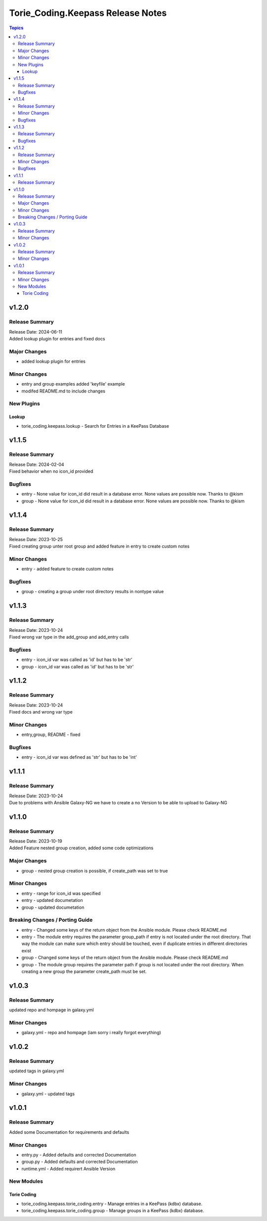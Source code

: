 ===================================
Torie\_Coding.Keepass Release Notes
===================================

.. contents:: Topics

v1.2.0
======

Release Summary
---------------

| Release Date: 2024-06-11
| Added lookup plugin for entries and fixed docs

Major Changes
-------------

- added lookup plugin for entries

Minor Changes
-------------

- entry and group examples added 'keyfile' example
- modifed README.md to include changes

New Plugins
-----------

Lookup
~~~~~~

- torie_coding.keepass.lookup - Search for Entries in a KeePass Database

v1.1.5
======

Release Summary
---------------

| Release Date: 2024-02-04
| Fixed behavior when no icon_id provided

Bugfixes
--------

- entry - None value for icon_id did result in a database error. None values are possible now. Thanks to @kism
- group - None value for icon_id did result in a database error. None values are possible now. Thanks to @kism

v1.1.4
======

Release Summary
---------------

| Release Date: 2023-10-25
| Fixed creating group unter root group and added feature in entry to create custom notes

Minor Changes
-------------

- entry - added feature to create custom notes

Bugfixes
--------

- group - creating a group under root directory results in nontype value

v1.1.3
======

Release Summary
---------------

| Release Date: 2023-10-24
| Fixed wrong var type in the add_group and add_entry calls

Bugfixes
--------

- entry - icon_id var was called as 'id' but has to be 'str'
- group - icon_id var was called as 'id' but has to be 'str'

v1.1.2
======

Release Summary
---------------

| Release Date: 2023-10-24
| Fixed docs and wrong var type

Minor Changes
-------------

- entry,group, README - fixed

Bugfixes
--------

- entry - icon_id var was defined as 'str' but has to be 'int'

v1.1.1
======

Release Summary
---------------

| Release Date: 2023-10-24
| Due to problems with Ansible Galaxy-NG we have to create a no Version to be able to upload to Galaxy-NG

v1.1.0
======

Release Summary
---------------

| Release Date: 2023-10-19
| Added Feature nested group creation, added some code optimizations

Major Changes
-------------

- group - nested group creation is possible, if create_path was set to true

Minor Changes
-------------

- entry - range for icon_id was specified
- entry - updated documetation
- group - updated documetation

Breaking Changes / Porting Guide
--------------------------------

- entry - Changed some keys of the return object from the Ansible module. Please check README.md
- entry - The module entry requires the parameter group_path if entry is not located under the root directory. That way the module can make sure which entry should be touched, even if duplicate entries in different directories exist
- group - Changed some keys of the return object from the Ansible module. Please check README.md
- group - The module group requires the parameter path if group is not located under the root directory. When creating a new group the parameter create_path must be set.

v1.0.3
======

Release Summary
---------------

updated repo and hompage in galaxy.yml

Minor Changes
-------------

- galaxy.yml - repo and hompage (iam sorry i really forgot everything)

v1.0.2
======

Release Summary
---------------

updated tags in galaxy.yml

Minor Changes
-------------

- galaxy.yml - updated tags

v1.0.1
======

Release Summary
---------------

Added some Documentation for requirements and defaults

Minor Changes
-------------

- entry.py - Added defaults and corrected Documentation
- group.py - Added defaults and corrected Documentation
- runtime.yml - Added requirert Ansible Version

New Modules
-----------

Torie Coding
~~~~~~~~~~~~

- torie_coding.keepass.torie_coding.entry - Manage entries in a KeePass (kdbx) database.
- torie_coding.keepass.torie_coding.group - Manage groups in a KeePass (kdbx) database.
